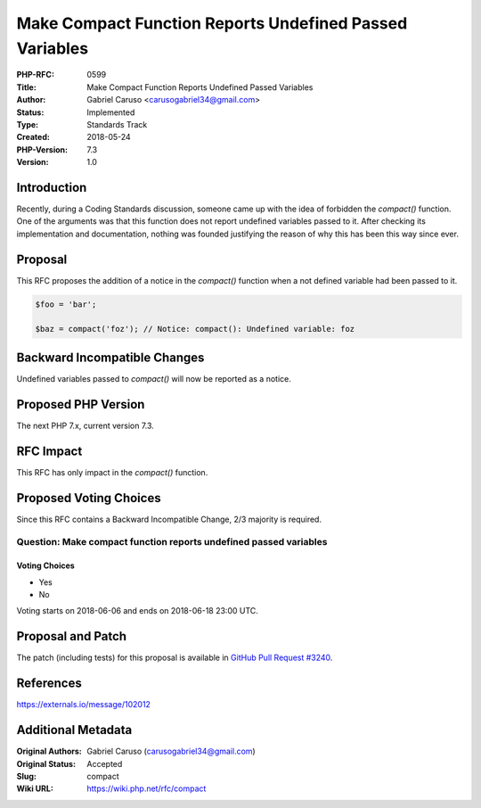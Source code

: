 Make Compact Function Reports Undefined Passed Variables
========================================================

:PHP-RFC: 0599
:Title: Make Compact Function Reports Undefined Passed Variables
:Author: Gabriel Caruso <carusogabriel34@gmail.com>
:Status: Implemented
:Type: Standards Track
:Created: 2018-05-24
:PHP-Version: 7.3
:Version: 1.0

Introduction
------------

Recently, during a Coding Standards discussion, someone came up with the
idea of forbidden the *compact()* function. One of the arguments was
that this function does not report undefined variables passed to it.
After checking its implementation and documentation, nothing was founded
justifying the reason of why this has been this way since ever.

Proposal
--------

This RFC proposes the addition of a notice in the *compact()* function
when a not defined variable had been passed to it.

.. code:: php

   $foo = 'bar';

   $baz = compact('foz'); // Notice: compact(): Undefined variable: foz

Backward Incompatible Changes
-----------------------------

Undefined variables passed to *compact()* will now be reported as a
notice.

Proposed PHP Version
--------------------

The next PHP 7.x, current version 7.3.

RFC Impact
----------

This RFC has only impact in the *compact()* function.

Proposed Voting Choices
-----------------------

Since this RFC contains a Backward Incompatible Change, 2/3 majority is
required.

Question: Make compact function reports undefined passed variables
~~~~~~~~~~~~~~~~~~~~~~~~~~~~~~~~~~~~~~~~~~~~~~~~~~~~~~~~~~~~~~~~~~

Voting Choices
^^^^^^^^^^^^^^

-  Yes
-  No

Voting starts on 2018-06-06 and ends on 2018-06-18 23:00 UTC.

Proposal and Patch
------------------

The patch (including tests) for this proposal is available in `GitHub
Pull Request #3240 <https://github.com/php/php-src/pull/3240>`__.

References
----------

https://externals.io/message/102012

Additional Metadata
-------------------

:Original Authors: Gabriel Caruso (carusogabriel34@gmail.com)
:Original Status: Accepted
:Slug: compact
:Wiki URL: https://wiki.php.net/rfc/compact
